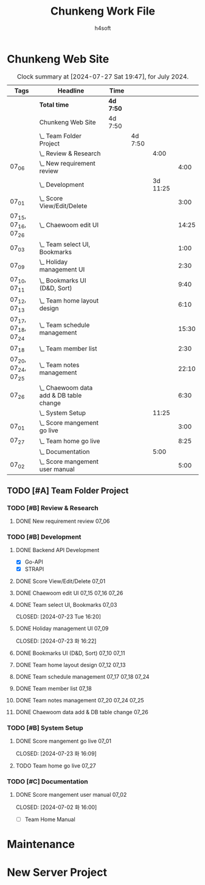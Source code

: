 #+title: Chunkeng Work File
#+author: h4soft

* Chunkeng Web Site
#+BEGIN: clocktable :scope subtree :maxlevel 4 :block 2024-07 :tags t
#+CAPTION: Clock summary at [2024-07-27 Sat 19:47], for July 2024.
| Tags                | Headline                                    | Time      |         |          |       |
|---------------------+---------------------------------------------+-----------+---------+----------+-------|
|                     | *Total time*                                | *4d 7:50* |         |          |       |
|---------------------+---------------------------------------------+-----------+---------+----------+-------|
|                     | Chunkeng Web Site                           | 4d 7:50   |         |          |       |
|                     | \_  Team Folder Project                     |           | 4d 7:50 |          |       |
|                     | \_    Review & Research                     |           |         |     4:00 |       |
| 07_06               | \_      New requirement review              |           |         |          |  4:00 |
|                     | \_    Development                           |           |         | 3d 11:25 |       |
| 07_01               | \_      Score View/Edit/Delete              |           |         |          |  3:00 |
| 07_15, 07_16, 07_26 | \_      Chaewoom edit UI                    |           |         |          | 14:25 |
| 07_03               | \_      Team select UI, Bookmarks           |           |         |          |  1:00 |
| 07_09               | \_      Holiday management UI               |           |         |          |  2:30 |
| 07_10, 07_11        | \_      Bookmarks UI (D&D, Sort)            |           |         |          |  9:40 |
| 07_12, 07_13        | \_      Team home layout design             |           |         |          |  6:10 |
| 07_17, 07_18, 07_24 | \_      Team schedule management            |           |         |          | 15:30 |
| 07_18               | \_      Team member list                    |           |         |          |  2:30 |
| 07_20, 07_24, 07_25 | \_      Team notes management               |           |         |          | 22:10 |
| 07_26               | \_      Chaewoom data add & DB table change |           |         |          |  6:30 |
|                     | \_    System Setup                          |           |         |    11:25 |       |
| 07_01               | \_      Score mangement go live             |           |         |          |  3:00 |
| 07_27               | \_      Team home go live                   |           |         |          |  8:25 |
|                     | \_    Documentation                         |           |         |     5:00 |       |
| 07_02               | \_      Score mangement user manual         |           |         |          |  5:00 |
#+END:


** TODO [#A] Team Folder Project

*** TODO [#B] Review & Research                           
**** DONE New requirement review                                      :07_06:
 
:LOGBOOK:
CLOCK: [2024-07-06 토 09:30]--[2024-07-06 토 13:30] =>  4:00
:END:


*** TODO [#B] Development                                  
**** DONE Backend API Development

      - [X] Go-API
      - [X] STRAPI

**** DONE Score View/Edit/Delete                                      :07_01:
CLOSED: [2024-07-06 토 07:53]
  
:LOGBOOK:
CLOCK: [2024-07-01 월 13:00]--[2024-07-01 월 16:00] =>  3:00
:END:

**** DONE Chaewoom edit UI                                :07_15:07_16:07_26:

:LOGBOOK:
CLOCK: [2024-07-26 Fri 08:00]--[2024-07-26 Fri 13:15] =>  5:15
CLOCK: [2024-07-16 Tue 19:00]--[2024-07-16 Tue 19:40] =>  0:40
CLOCK: [2024-07-16 Tue 13:30]--[2024-07-16 Tue 16:30] =>  3:00
CLOCK: [2024-07-16 Tue 09:00]--[2024-07-16 Tue 12:00] =>  3:00
CLOCK: [2024-07-15 Mon 13:00]--[2024-07-15 Mon 15:30] =>  2:30
:END:

**** DONE Team select UI, Bookmarks                                   :07_03:

CLOSED: [2024-07-23 Tue 16:20]
:LOGBOOK:
CLOCK: [2024-07-03 수 09:00]--[2024-07-03 수 10:00] =>  1:00
:END:

**** DONE Holiday management UI                                       :07_09:

CLOSED: [2024-07-23 화 16:22]
:LOGBOOK:
CLOCK: [2024-07-09 화 14:00]--[2024-07-09 화 16:30] =>  2:30
:END:

**** DONE Bookmarks UI (D&D, Sort)                              :07_10:07_11:

:LOGBOOK:
CLOCK: [2024-07-11 Thu 13:30]--[2024-07-11 Thu 16:00] =>  2:30
CLOCK: [2024-07-11 Thu 08:00]--[2024-07-11 Thu 11:40] =>  3:40
CLOCK: [2024-07-10 Wed 13:00]--[2024-07-10 Wed 16:30] =>  3:30
:END:

**** DONE Team home layout design                               :07_12:07_13:

:LOGBOOK:
CLOCK: [2024-07-13 Sat 09:00]--[2024-07-13 Sat 13:40] =>  4:40
CLOCK: [2024-07-12 Fri 14:00]--[2024-07-12 Fri 15:30] =>  1:30
:END:

**** DONE Team schedule management                        :07_17:07_18:07_24:

:LOGBOOK:
CLOCK: [2024-07-24 Wed 12:30]--[2024-07-24 Wed 16:30] =>  4:00
CLOCK: [2024-07-18 Thu 07:30]--[2024-07-18 Thu 12:00] =>  4:30
CLOCK: [2024-07-17 Wed 13:30]--[2024-07-17 Wed 16:30] =>  3:00
CLOCK: [2024-07-17 Wed 08:00]--[2024-07-17 Wed 12:00] =>  4:00
:END:

**** DONE Team member list                                            :07_18:

:LOGBOOK:
CLOCK: [2024-07-18 Thu 13:30]--[2024-07-18 Thu 16:00] =>  2:30
:END:

**** DONE Team notes management                           :07_20:07_24:07_25:

:LOGBOOK:
CLOCK: [2024-07-25 Thu 13:30]--[2024-07-25 Thu 16:25] =>  2:55
CLOCK: [2024-07-25 Thu 07:30]--[2024-07-25 Thu 11:50] =>  4:20
CLOCK: [2024-07-24 Wed 08:00]--[2024-07-24 Wed 11:55] =>  3:55
CLOCK: [2024-07-20 Sat 19:40]--[2024-07-20 Sat 23:00] =>  3:20
CLOCK: [2024-07-20 Sat 15:30]--[2024-07-20 Sat 18:10] =>  2:40
CLOCK: [2024-07-20 Sat 08:00]--[2024-07-20 Sat 13:00] =>  5:00
:END:

**** DONE Chaewoom data add & DB table change                         :07_26:

:LOGBOOK:
CLOCK: [2024-07-26 Fri 20:00]--[2024-07-26 Fri 22:05] =>  2:05
CLOCK: [2024-07-26 Fri 16:00]--[2024-07-26 Fri 19:00] =>  3:00
CLOCK: [2024-07-26 Fri 14:00]--[2024-07-26 Fri 15:25] =>  1:25
:END:


*** TODO [#B] System Setup                                           
**** DONE Score mangement go live                                     :07_01:

CLOSED: [2024-07-23 화 16:09]

:LOGBOOK:
CLOCK: [2024-07-01 월 09:00]--[2024-07-01 월 12:00] =>  3:00
:END:

**** TODO Team home go live                                           :07_27:
:LOGBOOK:
CLOCK: [2024-07-27 Sat 15:50]--[2024-07-27 Sat 19:05] =>  3:15
CLOCK: [2024-07-27 Sat 08:00]--[2024-07-27 Sat 13:10] =>  5:10
:END:



*** TODO [#C] Documentation                                          
**** DONE Score mangement user manual                                 :07_02:

CLOSED: [2024-07-02 화 16:00]
:LOGBOOK:
CLOCK: [2024-07-02 화 09:00]--[2024-07-02 화 12:00] =>  3:00
CLOCK: [2024-07-02 화 13:30]--[2024-07-02 화 15:30] =>  2:00
:END:

    - [ ] Team Home Manual


* Maintenance

* New Server Project

